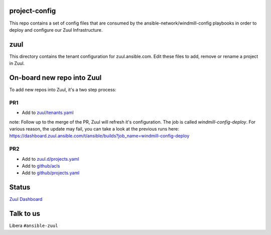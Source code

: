 project-config
==============

This repo contains a set of config files that are consumed by the
ansible-network/windmill-config playbooks in order to deploy and configure
our Zuul Infrastructure.

zuul
====

This directory contains the tenant configuration for zuul.ansible.com. Edit
these files to add, remove or rename a project in Zuul.

On-board new repo into Zuul
===========================

To add new repos into Zuul, it's a two step process:

PR1
---

- Add to `zuul/tenants.yaml <https://github.com/ansible/project-config/blob/master/zuul/tenants.yaml>`_

note: Follow up to the merge of the PR, Zuul will refresh it's configuration. The job is called `windmill-config-deploy`. For various reason, the update may fail, you can take a look at the previous runs here: https://dashboard.zuul.ansible.com/t/ansible/builds?job_name=windmill-config-deploy

PR2
---

- Add to `zuul.d/projects.yaml <https://github.com/ansible/project-config/blob/master/zuul.d/projects.yaml>`_
- Add to `github/acls <https://github.com/ansible/project-config/tree/master/github/acls>`_
- Add to `github/projects.yaml <https://github.com/ansible/project-config/blob/master/github/projects.yaml>`_

Status
======

`Zuul Dashboard <https://dashboard.zuul.ansible.com/t/ansible/status>`_

Talk to us
==========

Libera ``#ansible-zuul``
